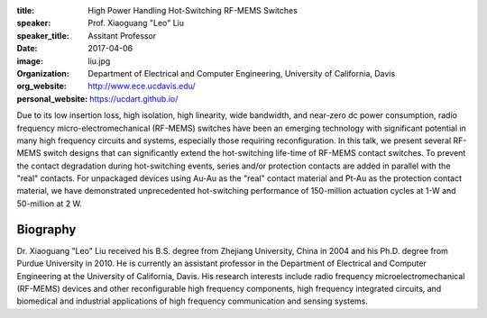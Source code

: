 :title: High Power Handling Hot-Switching RF-MEMS Switches
:speaker: Prof. Xiaoguang "Leo" Liu
:speaker_title: Assitant Professor
:date: 2017-04-06
:image: liu.jpg
:organization: Department of Electrical and Computer Engineering, University of California, Davis
:org_website: http://www.ece.ucdavis.edu/
:personal_website: https://ucdart.github.io/

Due to its low insertion loss, high isolation, high linearity, wide bandwidth,
and near-zero dc power consumption, radio frequency micro-electromechanical
(RF-MEMS) switches have been an emerging technology with significant potential
in many high frequency circuits and systems, especially those requiring
reconfiguration. In this talk, we present several RF-MEMS switch designs that
can significantly extend the hot-switching life-time of RF-MEMS contact
switches. To prevent the contact degradation during hot-switching events,
series and/or protection contacts are added in parallel with the "real"
contacts. For unpackaged devices using Au-Au as the "real" contact material and
Pt-Au as the protection contact material, we have demonstrated unprecedented
hot-switching performance of 150-million actuation cycles at 1-W  and
50-million at 2 W.

Biography
=========

Dr. Xiaoguang "Leo" Liu received his B.S. degree from Zhejiang University,
China in 2004 and his Ph.D. degree from Purdue University in 2010. He is
currently an assistant professor in the Department of Electrical and Computer
Engineering at the University of California, Davis. His research interests
include radio frequency microelectromechanical (RF-MEMS) devices and other
reconfigurable high frequency components, high frequency integrated circuits,
and biomedical and industrial applications of high frequency communication and
sensing systems.
